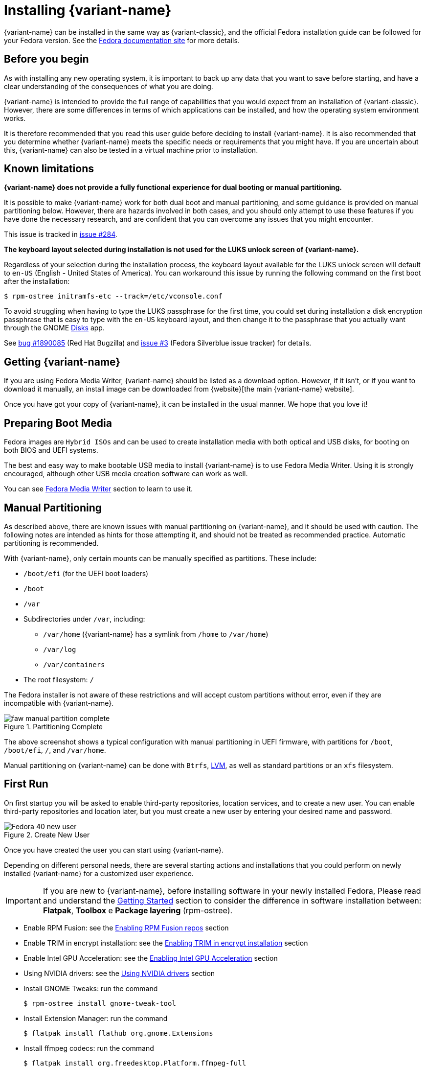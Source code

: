 = Installing {variant-name}

{variant-name} can be installed in the same way as {variant-classic}, and the official Fedora installation guide can be followed for your Fedora version.
See the https://docs.fedoraproject.org/en-US/docs/[Fedora documentation site] for more details.

[[before-you-begin]]
== Before you begin

As with installing any new operating system, it is important to back up any data that you want to save before starting, and have a clear understanding of the consequences of what you are doing.

{variant-name} is intended to provide the full range of capabilities that you would expect from an installation of {variant-classic}.
However, there are some differences in terms of which applications can be installed, and how the operating system environment works.

It is therefore recommended that you read this user guide before deciding to install {variant-name}.
It is also recommended that you determine whether {variant-name} meets the specific needs or requirements that you might have.
If you are uncertain about this, {variant-name} can also be tested in a virtual machine prior to installation.

[[known-limitations]]
== Known limitations

*{variant-name} does not provide a fully functional experience for dual booting or manual partitioning.*

It is possible to make {variant-name} work for both dual boot and manual partitioning, and some guidance is provided on manual partitioning below.
However, there are hazards involved in both cases, and you should only attempt to use these features if you have done the necessary research, and are confident that you can overcome any issues that you might encounter.

This issue is tracked in https://github.com/fedora-silverblue/issue-tracker/issues/284[issue #284].

*The keyboard layout selected during installation is not used for the LUKS unlock screen of {variant-name}.*

Regardless of your selection during the installation process, the keyboard layout available for the LUKS unlock screen will default to `en-US` (English - United States of America).
You can workaround this issue by running the following command on the first boot after the installation:

  $ rpm-ostree initramfs-etc --track=/etc/vconsole.conf

To avoid struggling when having to type the LUKS passphrase for the first time, you could set during installation a disk encryption passphrase that is easy to type with the `en-US` keyboard layout, and then change it to the passphrase that you actually want through the GNOME https://apps.gnome.org/en-GB/app/org.gnome.DiskUtility[Disks] app.

See https://bugzilla.redhat.com/show_bug.cgi?id=1890085[bug #1890085] (Red Hat Bugzilla) and https://github.com/fedora-silverblue/issue-tracker/issues/3[issue #3] (Fedora Silverblue issue tracker) for details.

[[getting-silverblue]]
== Getting {variant-name}

If you are using Fedora Media Writer, {variant-name} should be listed as a download option.
However, if it isn't, or if you want to download it manually, an install image can be downloaded from {website}[the main {variant-name} website].

Once you have got your copy of {variant-name}, it can be installed in the usual manner.
We hope that you love it!

[[preparing-boot-media]]
== Preparing Boot Media
Fedora images are `Hybrid ISOs` and can be used to create installation media with both optical and USB disks, for booting on both BIOS and UEFI systems.

The best and easy way to make bootable USB media to install {variant-name} is to use Fedora Media Writer. Using it is strongly encouraged, although other USB media creation software can work as well.

You can see https://docs.fedoraproject.org/en-US/fedora/latest/preparing-boot-media/#_fedora_media_writer[Fedora Media Writer] section to learn to use it.


[[manual-partition]]
== Manual Partitioning

As described above, there are known issues with manual partitioning on {variant-name}, and it should be used with caution.
The following notes are intended as hints for those attempting it, and should not be treated as recommended practice.
Automatic partitioning is recommended.

With {variant-name}, only certain mounts can be manually specified as partitions.
These include:

* `/boot/efi` (for the UEFI boot loaders)
* `/boot`
* `/var`
* Subdirectories under `/var`, including:
** `/var/home` ({variant-name} has a symlink from `/home` to `/var/home`)
** `/var/log`
** `/var/containers`
* The root filesystem: `/`

The Fedora installer is not aware of these restrictions and will accept custom partitions without error, even if they are incompatible with {variant-name}.

image::faw-manual-partition-complete.png[title="Partitioning Complete"]

The above screenshot shows a typical configuration with manual partitioning in UEFI firmware, with partitions for `/boot`, `/boot/efi`, `/`, and `/var/home`.

Manual partitioning on {variant-name} can be done with `Btrfs`, https://en.wikipedia.org/wiki/Logical_Volume_Manager_%28Linux%29[LVM], as well as standard partitions or an `xfs` filesystem.

[[first-run]]
== First Run

On first startup you will be asked to enable third-party repositories, location services, and to create a new user. You can enable third-party repositories and location later, but you must create a new user by entering your desired name and password.

image::Fedora_40_new_user.png[title="Create New User"]

Once you have created the user you can start using {variant-name}.

Depending on different personal needs, there are several starting actions and installations that you could perform on newly installed {variant-name} for a customized user experience.

[IMPORTANT]
====
If you are new to {variant-name}, before installing software in your newly installed Fedora, Please read and understand the https://docs.fedoraproject.org/en-US/fedora-silverblue/getting-started/[Getting Started] section to consider the difference in software installation between: *Flatpak*, *Toolbox* e *Package layering* (rpm-ostree).
====

* Enable RPM Fusion: see the xref:tips-and-tricks.adoc#_enabling_rpm_fusion_repos[Enabling RPM Fusion repos] section
* Enable TRIM in encrypt installation: see the xref:tips-and-tricks.adoc#_enable-trim-in-encrypt-installation[Enabling TRIM in encrypt installation] section
* Enable Intel GPU Acceleration: see the xref:tips-and-tricks.adoc#_enabling-intel-gpu-acceleration[Enabling Intel GPU Acceleration] section
* Using NVIDIA drivers: see the xref:troubleshooting.adoc#_using_nvidia_drivers[Using NVIDIA drivers] section
* Install GNOME Tweaks: run the command

 $ rpm-ostree install gnome-tweak-tool

* Install Extension Manager:  run the command

 $ flatpak install flathub org.gnome.Extensions

* Install ffmpeg codecs: run the command

 $ flatpak install org.freedesktop.Platform.ffmpeg-full

* Play more videos in Firefox: see xref:faq.adoc#_How_can_I_play_more_videos_in_Firefox,_like_YouTube?[How can I play more videos in Firefox, like YouTube?] section or, alternatively run these commands

 $ rpm-ostree override remove \
    firefox \
    firefox-langpacks \

 $ flatpak install org.mozilla.firefox

